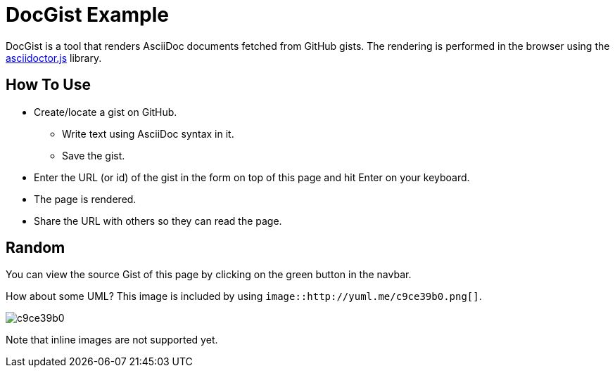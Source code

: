 = DocGist Example =

DocGist is a tool that renders AsciiDoc documents fetched from GitHub gists.
The rendering is performed in the browser using the https://github.com/asciidoctor/asciidoctor.js[asciidoctor.js] library.

== How To Use ==

* Create/locate a gist on GitHub.
** Write text using AsciiDoc syntax in it.
** Save the gist.
* Enter the URL (or id) of the gist in the form on top of this page and hit Enter on your keyboard.
* The page is rendered.
* Share the URL with others so they can read the page.

== Random ==

You can view the source Gist of this page by clicking on the green button in the navbar.

How about some UML? This image is included by using `image::http://yuml.me/c9ce39b0.png[]`.

image::http://yuml.me/c9ce39b0.png[]

Note that inline images are not supported yet.

